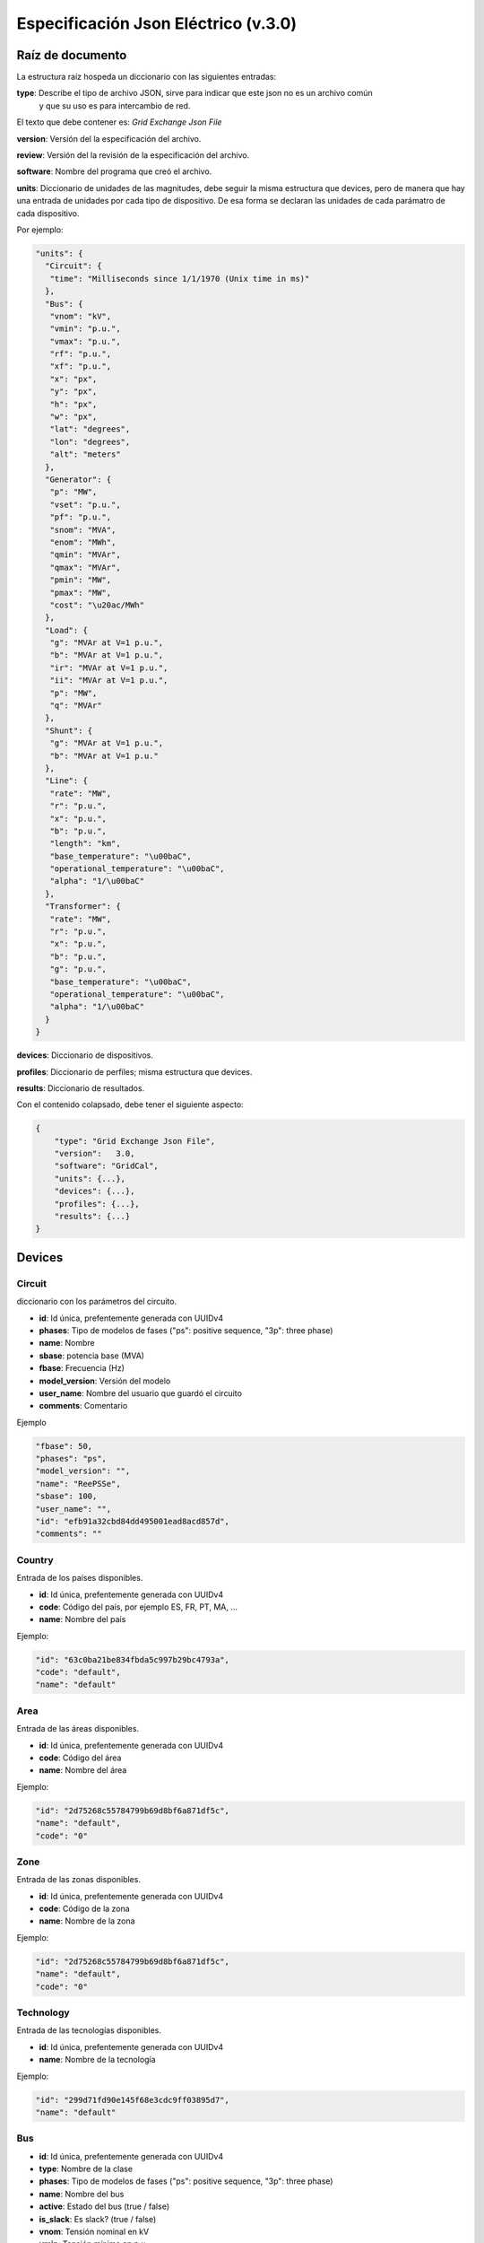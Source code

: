 ===========================================================
Especificación Json Eléctrico (v.3.0)
===========================================================

Raíz de documento
-------------------------

La estructura raíz hospeda un diccionario con las siguientes entradas:


**type**:       Describe el tipo de archivo JSON, sirve para indicar que este json no es un archivo común
                y que su uso es para intercambio de red.

El texto que debe contener es: `Grid Exchange Json File`

**version**:    Versión del la especificación del archivo.

**review**:    Versión del la revisión de la especificación del archivo.

**software**:   Nombre del programa que creó el archivo.

**units**:      Diccionario de unidades de las magnitudes, debe seguir la
misma estructura que devices, pero de manera que hay una entrada de unidades por cada tipo de dispositivo.
De esa forma se declaran las unidades de cada parámatro de cada dispositivo.


Por ejemplo:

.. code:: text

    "units": {
      "Circuit": {
       "time": "Milliseconds since 1/1/1970 (Unix time in ms)"
      },
      "Bus": {
       "vnom": "kV",
       "vmin": "p.u.",
       "vmax": "p.u.",
       "rf": "p.u.",
       "xf": "p.u.",
       "x": "px",
       "y": "px",
       "h": "px",
       "w": "px",
       "lat": "degrees",
       "lon": "degrees",
       "alt": "meters"
      },
      "Generator": {
       "p": "MW",
       "vset": "p.u.",
       "pf": "p.u.",
       "snom": "MVA",
       "enom": "MWh",
       "qmin": "MVAr",
       "qmax": "MVAr",
       "pmin": "MW",
       "pmax": "MW",
       "cost": "\u20ac/MWh"
      },
      "Load": {
       "g": "MVAr at V=1 p.u.",
       "b": "MVAr at V=1 p.u.",
       "ir": "MVAr at V=1 p.u.",
       "ii": "MVAr at V=1 p.u.",
       "p": "MW",
       "q": "MVAr"
      },
      "Shunt": {
       "g": "MVAr at V=1 p.u.",
       "b": "MVAr at V=1 p.u."
      },
      "Line": {
       "rate": "MW",
       "r": "p.u.",
       "x": "p.u.",
       "b": "p.u.",
       "length": "km",
       "base_temperature": "\u00baC",
       "operational_temperature": "\u00baC",
       "alpha": "1/\u00baC"
      },
      "Transformer": {
       "rate": "MW",
       "r": "p.u.",
       "x": "p.u.",
       "b": "p.u.",
       "g": "p.u.",
       "base_temperature": "\u00baC",
       "operational_temperature": "\u00baC",
       "alpha": "1/\u00baC"
      }
    }

**devices**:    Diccionario de dispositivos.

**profiles**:   Diccionario de perfiles; misma estructura que devices.

**results**:    Diccionario de resultados.


Con el contenido colapsado, debe tener el siguiente aspecto:

.. code:: text

    {
        "type": "Grid Exchange Json File",
        "version":   3.0,
        "software": "GridCal",
        "units": {...},
        "devices": {...},
        "profiles": {...},
        "results": {...}
    }



Devices
--------------

Circuit
^^^^^^^^^^^

diccionario con los parámetros del circuito.


- **id**: 				Id única, prefentemente generada con UUIDv4
- **phases**: 			Tipo de modelos de fases ("ps": positive sequence, "3p": three phase)
- **name**: 			Nombre
- **sbase**: 			potencia base (MVA)
- **fbase**: 			Frecuencia (Hz)
- **model_version**: 	Versión del modelo
- **user_name**: 		Nombre del usuario que guardó el circuito
- **comments**: 		Comentario

Ejemplo

.. code:: text

   "fbase": 50,
   "phases": "ps",
   "model_version": "",
   "name": "ReePSSe",
   "sbase": 100,
   "user_name": "",
   "id": "efb91a32cbd84dd495001ead8acd857d",
   "comments": ""



Country
^^^^^^^^^^^^^^

Entrada de los países disponibles.

- **id**: 				Id única, prefentemente generada con UUIDv4
- **code**:             Código del país, por ejemplo ES, FR, PT, MA, ...
- **name**:				Nombre del país


Ejemplo:

.. code:: text

    "id": "63c0ba21be834fbda5c997b29bc4793a",
    "code": "default",
    "name": "default"

Area
^^^^^^^^^^^^^^

Entrada de las áreas disponibles.

- **id**: 				Id única, prefentemente generada con UUIDv4
- **code**:             Código del área
- **name**:				Nombre del área

Ejemplo:

.. code:: text

    "id": "2d75268c55784799b69d8bf6a871df5c",
    "name": "default",
    "code": "0"

Zone
^^^^^^^^^^^^^^

Entrada de las zonas disponibles.

- **id**: 				Id única, prefentemente generada con UUIDv4
- **code**:             Código de la zona
- **name**:				Nombre de la zona

Ejemplo:

.. code:: text

    "id": "2d75268c55784799b69d8bf6a871df5c",
    "name": "default",
    "code": "0"


Technology
^^^^^^^^^^^^^^

Entrada de las tecnologías disponibles.

- **id**: 				Id única, prefentemente generada con UUIDv4
- **name**:				Nombre de la tecnología

Ejemplo:

.. code:: text

    "id": "299d71fd90e145f68e3cdc9ff03895d7",
    "name": "default"


Bus
^^^^^^^^

- **id**: 				Id única, prefentemente generada con UUIDv4
- **type**: 			Nombre de la clase
- **phases**: 			Tipo de modelos de fases ("ps": positive sequence, "3p": three phase)
- **name**:				Nombre del bus
- **active**:			Estado del bus (true / false)
- **is_slack**:			Es slack?  (true / false)
- **vnom**:				Tensión nominal en kV
- **vmin**:				Tensión mínima en p.u.
- **vmax**:				Tensión máxima en p.u.
- **rf**:				Resistencia de cortocircuito en p.u.
- **xf**:				Reactancia de cortocircuito en p.u.
- **x**: 				posición x para su representación en pixels
- **y**:				posición y para su representación en pixels
- **h**: 				alto su representación en pixels
- **w**: 				ancho para su representación en pixels
- **lat**:				latitud en grados decimales
- **lon**:				longitud en grados decimales
- **alt**:              altitud en metros
- **area**:				ID del área
- **zone**:				ID de la zona
- **country**:          ID del país de pertenencia
- **substation**:		ID de la subestación

Ejemplo

.. code:: text

    "id": "596d19e0639f42e0be5d0887585b9a4e",
    "type": 2,
    "phases": "ps",
    "name": 1000,
    "active": 1,
    "is_slack": false,
    "vnom": 132.0,
    "vmin": 0.8999999761581421,
    "vmax": 1.100000023841858,
    "rf": 0,
    "xf": 0,
    "x": 0,
    "y": 0,
    "h": 0,
    "w": 0,
    "lat": 0,
    "lon": 0,
    "alt": 0,
    "area": "42fe8cc3a9764556b93d3d27dbbca396",
    "zone": "51e1f18908294b4facc762d20f1efbec",
    "country": "ef30e70ed16646479fb548bc2a6bc972",
    "substation": ""


Line
^^^^^^^^^^^^^^

- **id**: 				        Id única, prefentemente generada con UUIDv4
- **type**: 			        Nombre de la clase
- **phases**: 			        Tipo de modelos de fases ("ps": positive sequence, "3p": three phase)
- **name**:				        Nombre de la línea
- **name_code**:                Código alternativo de la línea
- **bus_from**:                 id del bus "from"
- **bus_to**:                   id del bus "to"
- **active**:                   Estado de la línea (1: activo, 0: inactivo)
- **rate**:                     Rating de potencia de la línea en MW
- **r**:                        Resistencia de la línea (p.u. del sistema)
- **x**:                        Reactancia de la línea (p.u. del sistema)
- **b**:                        susceptancia shunt total de la línea (p.u. del sistema)
- **length**:                   Longitud de la línea en km
- **base_temperature**:         Termperatura base de la línea (ºC)
- **operational_temperature**:  Temperatura operacional de la línea (ºC)
- **alpha**:                    Coeficiente térmico de la línea
- **locations**:                Lista de longitudes y latitudes de los apoyos de la línea


Ejemplo:

.. code:: text

    "id": "096162cf5ade4ce4894baaff1a291fe7",
    "type": "line",
    "phases": "ps",
    "name": "L-132\\132 kV ALBARES-JBP1-S.MARIN-JBP1 1",
    "name_code": "1000_1147_1",
    "bus_from": "596d19e0639f42e0be5d0887585b9a4e",
    "bus_to": "054768f9518e465a9ecac721aa8c73de",
    "active": 1,
    "rate": 82.0,
    "r": 0.020090000703930855,
    "x": 0.03386000171303749,
    "b": 0.006670000031590462,
    "length": 0.0,
    "base_temperature": 20,
    "operational_temperature": 20,
    "alpha": 0.0033,
    "locations": [(-8.054827817,41.94040418),
                  (-8.055221703,41.93964657),
                  (-8.05670121,41.93781459),
                  (-8.05746899,41.936873),
                  (-8.060648726,41.93295244)]


DC Line
^^^^^^^^^^^^^^

- **id**: 				        Id única, prefentemente generada con UUIDv4
- **type**: 			        Nombre de la clase
- **phases**: 			        Tipo de modelos de fases ("ps": positive sequence, "3p": three phase)
- **name**:				        Nombre de la línea
- **name_code**:                Código alternativo de la línea
- **bus_from**:                 id del bus "from"
- **bus_to**:                   id del bus "to"
- **active**:                   Estado de la línea (1: activo, 0: inactivo)
- **rate**:                     Rating de potencia de la línea en MW
- **r**:                        Resistencia de la línea (p.u. del sistema)
- **length**:                   Longitud de la línea en km
- **base_temperature**:         Termperatura base de la línea (ºC)
- **operational_temperature**:  Temperatura operacional de la línea (ºC)
- **alpha**:                    Coeficiente térmico de la línea
- **locations**:                Lista de longitudes y latitudes de los apoyos de la línea


Ejemplo:

.. code:: text

    "id": "096162cf5ade4ce4894baaff1a291fe7",
    "type": "line",
    "phases": "ps",
    "name": "L-132\\132 kV ALBARES-JBP1-S.MARIN-JBP1 1",
    "name_code": "1000_1147_1",
    "bus_from": "596d19e0639f42e0be5d0887585b9a4e",
    "bus_to": "054768f9518e465a9ecac721aa8c73de",
    "active": 1,
    "rate": 82.0,
    "r": 0.020090000703930855,
    "length": 0.0,
    "base_temperature": 20,
    "operational_temperature": 20,
    "alpha": 0.0033,
    "locations": [(-8.054827817,41.94040418),
                  (-8.055221703,41.93964657),
                  (-8.05670121,41.93781459),
                  (-8.05746899,41.936873),
                  (-8.060648726,41.93295244)]


Transformer  (2-windings)
^^^^^^^^^^^^^^^^^^^^^^^^^^^^

Transformador de dos devanados.


- **id**: 				        Id única, prefentemente generada con UUIDv4
- **type**: 			        Nombre de la clase
- **phases**: 			        Tipo de modelos de fases ("ps": positive sequence, "3p": three phase)
- **name**:				        Nombre del transformador
- **name_code**:                Código alternativo del transformador
- **bus_from**:                 id del bus "from"
- **bus_to**:                   id del bus "to"
- **active**:                   Estado de la línea (1: activo, 0: inactivo)
- **rate**:                     Rating de potencia de la línea
- **Vnomf**:                    Tensión nominal del lado "from" en kV
- **Vnomt**:                    Tensión nominal del lado "to" en kV
- **r**:                        Resistencia ( en p.u.)
- **x**:                        Reactancia  ( en p.u.)
- **g**:                        Conductancia shunt total ( en p.u.)
- **b**:                        Susceptancia shunt total ( en p.u.)

- **tap_module**:               Valor del tap ( por defecto 1.0)
- **min_tap_module**:           Valor mínimo del tap ( por defecto 0.5)
- **max_tap_module**:           Valor máximo del tap ( por defecto 1.5)

- **tap_angle**:                Valor del ángulo ( por defecto 0.0 radianes)
- **min_tap_angle**:            Valor mínimo del ángulo ( por defecto 0.0)
- **max_tap_angle**:            Valor máximo del ángulo ( por defecto :math:`2\pi`)

- **bus_to_regulated**:         ¿Está el bus "to" regulado por tensión?
- **vset**:                     Tensión de regulación en caso de estar regulando (en p.u.).

- **power_regulated**:          ¿Está regulando potencia?
- **pset**:                     Nivel de potencia a regular en MW

- **base_temperature**:         Termperatura base del transformador
- **operational_temperature**:  Temperatura operacional del transformador
- **alpha**:                    Coeficiente térmico del transformador

Ejemplo:

.. code:: text

    "id": "ec04b8678a324672acb5b7c95bf25aad",
    "type": "transformer",
    "phases": "ps",
    "name": "T-132/11 kV 11 ARBON  -PB-G-ARBON  -JBP2",
    "bus_from": "16b003d418df4b97b9453f8b3291aec1",
    "bus_to": "53a300acd0714636a54a97a8aa71a41a",
    "active": 0,
    "rate": 35.0,
    "r": 0.0,
    "x": 0.3514299988746643,
    "g": 0.0,
    "b": 0.0,
    "tap_module": 0.9428624930004166,
    "tap_angle": 0.0,
    "tap_position": 0,
    "min_tap_position": -1,
    "max_tap_position": 1,
    "tap_inc_reg_down": 0.01,
    "tap_inc_reg_up": 0.01,
    "virtual_tap_from": 0.0,
    "virtual_tap_to": 0.0,
    "bus_to_regulated": false,
    "vset": 1.0,
    "base_temperature": 20,
    "operational_temperature": 20,
    "alpha": 0.0033


Transformer  (N-windings)
^^^^^^^^^^^^^^^^^^^^^^^^^^^^

Transformador de "N" devanados. Típicamente de tres devanados pero no restringido a eso.
Se modela como el equivalente en delta del modelo en estrella.

- **id**: 				Id única, prefentemente generada con UUIDv4
- **type**:             Nombre de la clase
- **phases**: 			Tipo de modelos de fases ("ps": positive sequence, "3p": three phase)
- **name**:				Nombre del transformador
- **windings**:         Lista de dispositivos de bobinado "delta" equivalente

**Winding**

- **id**:               ID del bobinado
- **bus1**:             ID del bus 1
- **bus2**:             ID del bus 2
- **r**:                Resistencia en p.u. del sistema
- **x**:                Reactancia en p.u. del sistema
- **g**:                Conductancia en p.u. del sistema
- **b**:                Susceptancia en p.u. del sistema




HVDC Line
^^^^^^^^^^^^^^

- **id**: 				        Id única, prefentemente generada con UUIDv4
- **type**: 			        Nombre de la clase
- **name**:				        Nombre de la línea
- **name_code**:                Código alternativo de la línea
- **bus_from**:                 id del bus "from"
- **bus_to**:                   id del bus "to"
- **active**:                   Estado de la línea (1: activo, 0: inactivo)
- **rate**:                     Rating de potencia de la línea en MW

- **r**:                        Resistencia de la línea (p.u. del sistema)
- **Pset**:                     Potencia establecida de "from" a "to" (MW)
- **loss_factor**:              factor de pérdidas (p.u.)
- **vset_from**:                Tensión se set point en en lado "from" (p.u. del sistema)
- **vset_to**:                  Tensión se set point en en lado "to" (p.u. del sistema)

- **min_firing_angle_f**:       Mínimo ángulo de disparo del convertidor "from" (radianes)
- **min_firing_angle_t**:       Mínimo ángulo de disparo del convertidor "to" (radianes)
- **max_firing_angle_f**:       Máximo ángulo de disparo del convertidor "from" (radianes)
- **max_firing_angle_t**:       Máximo ángulo de disparo del convertidor "to" (radianes)

- **length**:                   Longitud de la línea en km
- **base_temperature**:         Termperatura base de la línea (ºC)
- **operational_temperature**:  Temperatura operacional de la línea (ºC)
- **alpha**:                    Coeficiente térmico de la línea
- **locations**:                Lista de longitudes y latitudes de los apoyos de la línea



UPFC
^^^^^^^

Unified Power Flow Controller (UPFC). este modelo se utiliza habitualmente para representar
dispositivos "FACTS" de forma genérica.


- **id**:               Id única, prefentemente generada con UUIDv4
- **type**: 			Nombre de la clase
- **name**:				Nombre de la línea
- **name_code**:        Código alternativo de la línea
- **bus_from**:         id del bus "from"
- **bus_to**:           id del bus "to"
- **active**:           Estado de la línea (1: activo, 0: inactivo)
- **rate**:             Rating de potencia de la línea en MW

- **rl**:               Resistencia de la línea (p.u. del sistema)
- **xl**:               Reactancia de la línea (p.u. del sistema)
- **bl**:               Susceptancia de la línea (p.u. del sistema)
- **rs**:               Resistencia serie del dispositivo (p.u. del sistema)
- **xs**:               Reactancia serie del dispositivo (p.u. del sistema)

- **rsh**:              Resistencia shunt del dispositivo (p.u. del sistema)
- **xsh**:              Reactancia shunt del dispositivo (p.u. del sistema)
- **vsh**:              Tensión se set point en en lado "from" (p.u. del sistema)

- **Pfset**:            Potencia activa establecida de "envío" en el lado "from" (MW)
- **Qfset**:            Potencia reactiva establecida de "envío" en el lado "from" (MW)


VSC
^^^^^^^

Voltage Source Converter. Este dispositivo de utiliza para convertir corriente alterna a continua.
Puede utilizarse para componer otros dispositivos de electrónica de potencia aprovechando
la posibilidad de transformar AC->DC->AC con varios convertidores.

- **id**: 				        Id única, prefentemente generada con UUIDv4
- **type**: 			        Nombre de la clase
- **name**:				        Nombre de la línea
- **name_code**:                Código alternativo del convertidor
- **bus_from**:                 id del bus "from", es el lado DC siempre.
- **bus_to**:                   id del bus "to", es el lado AC siempre.
- **active**:                   Estado de la línea (1: activo, 0: inactivo)
- **rate**:                     Rating de potencia de la línea en MW

- **r**:                        Resistencia que modela las pérdidas resistivas (p.u. del sistema)
- **x**:                        Reactancia que modela las pérdidas magnéticas (p.u. del sistema)
- **g**:                        Conductancia que modela las pérdidas del inversor (p.u. del sistema)

- **m**:                        Valor del control de tensión (equivale a los taps del transformador) (p.u.)
- **m_max**:                    Valor máximo del control de tensión (p.u.)
- **m_min**:                    Valor mínimo del control de tensión (p.u.)

- **theta**:                    Ángulo de disparo del convertidor (radianes)
- **theta_max**:                Ángulo de disparo máximo del convertidor (radianes)
- **theta_min**:                Ángulo de disparo mínimo del convertidor (radianes)

- **Beq**:                      Susceptancia que absorve la reaciva de la parte DC convertidor (radianes)
- **Beq_max**:                  Ángulo de disparo máximo del convertidor (radianes)
- **Beq_min**:                  Ángulo de disparo mínimo del convertidor (radianes)

- **alpha1**:                   Parámetro 1 de la curva de pérdidas IEC 62751-2
- **alpha2**:                   Parámetro 2 de la curva de pérdidas IEC 62751-2
- **alpha3**:                   Parámetro 3 de la curva de pérdidas IEC 62751-2

- **k**:                        Factor del convertidor. (Habitualmente sqrt(3) / 2 = 0.866666)

- **kdp**:                      Pendiente del control droop potencia / Tensión. (p.u. / p.u.)

- **Pfset**:                    Potencia establecida en el control de potencia activa (MW)
- **Qfset**:                    Potencia establecida en el control de potencia reactiva (MW)
- **vac_set**:                  Tensión establecida en el control de tensión AC. (p.u.)
- **vdc_set**:                  Tensión establecida en el control de tensión DC. (p.u.)

- **mode**:                     Modo de control. Ver la tabla adjunta.


**Modos de control**

+------+--------------------------------------------------------+-----------+-----------+
| Modo | Función                                                | Control 1 | Control 2 |
+======+========================================================+===========+===========+
| 1    | Control de ángulo de fase y módulo de tensión alterna  | Ɵ         | Vac       |
+------+--------------------------------------------------------+-----------+-----------+
| 2    | Control de potencia alterna                            | Pac       | Qac       |
+------+--------------------------------------------------------+-----------+-----------+
| 3    | Control de potencia activa y módulo de tensión alterna | Pac       | Vac       |
+------+--------------------------------------------------------+-----------+-----------+
| 4    | Control de módulo de tensión y reactiva alternas       | Vdc       | Qac       |
+------+--------------------------------------------------------+-----------+-----------+
| 5    | Control de tensión alterna y continua                  | Vdc       | Vac       |
+------+--------------------------------------------------------+-----------+-----------+
| 6    | Control droop P/Vdc y reactiva                         | Vdc_droop | Qac       |
+------+--------------------------------------------------------+-----------+-----------+
| 7    | Control droop P/Vdc y mḉodulo de tensión alterna       | Vdc_droop | Vac       |
+------+--------------------------------------------------------+-----------+-----------+
| 8    | Libre                                                  | -         | -         |
+------+--------------------------------------------------------+-----------+-----------+




Generator
^^^^^^^^^^^^^^

Generador del sistema.

- **id**: 				Id única, prefentemente generada con UUIDv4
- **type**:             Nombre de la clase
- **phases**: 			Tipo de modelos de fases ("ps": positive sequence, "3p": three phase)
- **name**:				Nombre del generador
- **name_code**:        Código alternativo del generador
- **bus**:				Identificador del bus
- **active**:			Estado del generador (true / false)
- **is_controlled**:    Estado de control (true / false)
- **p**:                Potencia activa
- **pf**:               Factor de potencia a utilizar si el generador no es controlado
- **vset**: 			Tensión de consigna en p.u.
- **snom**:             Potencia nominal (MVA)
- **qmin**:		        Potencia reactiva mínima (MVAr)
- **qmax**:				Potencia reactiva máxima (MVAr)
- **pmin**:				Potencia activa mínima (MW)
- **pmax**:			    Potencia activa máxima (MW)
- **cost**:             Coste por unidad de potencia (€/MWh)
- **technology**:       id de la tecnología utilizada por el generador p.ej: "Mi Cico Combinado increíblemente específico" (referencia a la tabla de tecnologías)
- **technology_group**:       id de la tecnología para denominar al grupo de tenologías p.ej: "Ciclo Combinado" (referencia a la tabla de tecnologías)
- **technology_category**:       id de la tecnología genérica, p.ej "Gas" (referencia a la tabla de tecnologías)

Ejemplo:

.. code:: text

    "id": "c86d942555cb46bd9a8710442bddbfed",
    "type": "generator",
    "phases": "ps",
    "name": "Generador 1T",
    "name_code": "Gen2345"
    "bus": "596d19e0639f42e0be5d0887585b9a4e",
    "active": 1,
    "is_controlled": true,
    "p": 24.446718215942383,
    "pf": 0.9434666954838484,
    "vset": 1.0251911878585815,
    "snom": 43.06626510620117,
    "qmin": -12.375,
    "qmax": 12.375,
    "pmin": 0.0,
    "pmax": 41.25,
    "cost": 0,
    "technology": "38d4fa12ebff4e4a910f08397fa5ae06"

Battery
^^^^^^^^^^^^^^

Batería del sistema.

- **id**: 				Id única, prefentemente generada con UUIDv4
- **type**:             Nombre de la clase
- **phases**: 			Tipo de modelos de fases ("ps": positive sequence, "3p": three phase)
- **name**:				Nombre del generador
- **name_code**:        Código alternativo de la batería
- **bus**:				Identificador del bus
- **active**:			Estado del generador (true / false)
- **is_controlled**:    Estado de control (true / false)

- **p**:                Potencia activa
- **pf**:               Factor de potencia a utilizar si el generador no es controlado
- **vset**: 			Tensión de consigna (p.u.)

- **snom**:             Potencia nominal (MVA)
- **enom**:             Energía nominal (MWh)

- **qmin**:		        Potencia reactiva mínima (MVAr)
- **qmax**:				Potencia reactiva máxima (MVAr)
- **pmin**:				Potencia activa mínima (MW)
- **pmax**:			    Potencia activa máxima (MW)
- **cost**:             Coste por unidad de potencia (€/MWh)

- **charge_efficiency**:        Eficiencia de recarga (p.u.)
- **discharge_efficiency**:     Eficiencia de descarga (p.u.)

- **min_soc**:                  Mínimo estado de carga (p.u.)
- **max_soc**:                  Máximo estado de carga (p.u.)
- **soc_0**:                    Estado de carga (p.u.)
- **min_soc_charge**:           Mínimo estado de carga para volver a cargar (p.u.)
- **charge_per_cycle**:         Potencia por unidad que admitir cargar en cada ciclo (p.u.)
- **discharge_per_cycle**:      Potencia por unidad que admitir descargar en cada ciclo (p.u.)

- **technology**:       id de la tecnología utilizada p.ej: "Mi Batería increíblemente específica" (referencia a la tabla de tecnologías)
- **technology_group**:       id de la tecnología para denominar al grupo de tenologías p.ej: "Baterías" (referencia a la tabla de tecnologías)
- **technology_category**:       id de la tecnología genérica, p.ej "Almacenamiento" (referencia a la tabla de tecnologías)

Ejemplo:

.. code:: text

    "id": "c86d942555cb46bd9a8710442bddbfed",
    "type": "battery",
    "phases": "ps",
    "name": "Generador 1T",
    "name_code": "Gen2345"
    "bus": "596d19e0639f42e0be5d0887585b9a4e",
    "active": 1,
    "is_controlled": true,
    "p": 24.446718215942383,
    "pf": 0.9434666954838484,
    "vset": 1.0251911878585815,
    "snom": 43.06626510620117,
    "qmin": -12.375,
    "qmax": 12.375,
    "pmin": 0.0,
    "pmax": 41.25,
    "cost": 0,
    "technology": "38d4fa12ebff4e4a910f08397fa5ae06"


StaticGenerator
^^^^^^^^^^^^^^^^^^^

Generador "estático" del sistema. Funciona opuestamente a una carga.

- **id**: 				Id única, prefentemente generada con UUIDv4
- **type**:             Nombre de la clase
- **phases**: 			Tipo de modelos de fases ("ps": positive sequence, "3p": three phase)
- **name**:				Nombre del generador
- **name_code**:	    Código del generador
- **bus**:				Identificador del bus
- **active**:			Estado de la carga (true / false)
- **p**:                Potencia activa
- **q**:                Potencia reactiva
- **technology**:       id de la tecnología utilizada p.ej: "Mi generador increíblemente específico" (referencia a la tabla de tecnologías)
- **technology_group**:       id de la tecnología para denominar al grupo de tenologías p.ej: "Solar" (referencia a la tabla de tecnologías)
- **technology_category**:       id de la tecnología genérica, p.ej "Renovable" (referencia a la tabla de tecnologías)

Ejemplo:

.. code:: text

    "id": "63f751f752d9429bb8780b9cbf3270cc",
    "type": "static_generator",
    "phases": "ps",
    "name": "StaGen 2 ",
    "name_code": "2000",
    "bus": "16b003d418df4b97b9453f8b3291aec1",
    "active": 1,
    "p": 6.590253829956055,
    "q": 2.257225275039673

Load
^^^^^^^^^^^^^^

Carga del sistema.

- **id**: 				Id única, prefentemente generada con UUIDv4
- **type**:             Nombre de la clase
- **phases**: 			Tipo de modelos de fases ("ps": positive sequence, "3p": three phase)
- **name**:				Nombre de la carga
- **name_code**:	    Código de la carga
- **bus**:				Identificador del bus
- **active**:			Estado de la carga (true / false)
- **g**:                Conductancia, expresada como potencia equivalente a v=1.0 p.u.
- **b**:                Susceptancia, expresada como potencia equivalente a v=1.0 p.u.
- **ir**:               Corriente real, expresada como potencia equivalente a v=1.0 p.u.
- **ii**:               Corriente imaginaria, expresada como potencia equivalente a v=1.0 p.u.
- **p**:                Potencia activa
- **q**:                Potencia reactiva

Ejemplo:

.. code:: text

    "id": "63f751f752d9429bb8780b9cbf3270cc",
    "type": "load",
    "phases": "ps",
    "name": "Lo-132 kV ARBON  -JBP2 1 ",
    "bus": "16b003d418df4b97b9453f8b3291aec1",
    "active": 1,
    "g": 0.0,
    "b": 0.0,
    "ir": 0.0,
    "ii": 0.0,
    "p": 6.590253829956055,
    "q": 2.257225275039673





Shunt
^^^^^^^^^^^^^^

Dispositivo en derivación como condensadores o reactancias.

- **id**: 				Id única, prefentemente generada con UUIDv4
- **type**:             Nombre de la clase
- **phases**: 			Tipo de modelos de fases ("ps": positive sequence, "3p": three phase)
- **name**:				Nombre del shunt
- **name_code**:	    Código del shunt
- **bus**:				Identificador del bus
- **active**:			Estado de la carga (true / false, o 1 / 0)
- **controlled**        Si es controlable o no (true / false, o 1 / 0)
- **g**:                Conductancia, expresada como potencia equivalente a v=1.0 p.u.
- **b**:                Susceptancia, expresada como potencia equivalente a v=1.0 p.u.
- **bmax**:             Susceptancia máxima, expresada como potencia equivalente a v=1.0 p.u.
- **bmin**:             Susceptancia mínima, expresada como potencia equivalente a v=1.0 p.u.

Ejemplo:

.. code:: text

    "id": "deb2195e03cf4070859b2059a3d17b1a",
    "type": "shunt",
    "phases": "ps",
    "name": "SWSHT-132 kV ATIOS  -JBP2",
    "bus": "68adb547e8ca4218925cf7c400422eab",
    "active": 1,
    "controlled": 1,
    "g": 0.0,
    "b": 0.0
    "bmax": 5.0,
    "bmin": 0.0,



Profiles
----------------

Tiene la misma estructura que "Devices" pero los objetos contienen sólo aquellas propiedades con perfiles.
Además, los valores de cada propiedad es una lista de valores.


Results  (Opcional)
--------------------------------


Esta sección incluye resultados que se quieran enviar junto con el archivo JSON.

Power Flow
^^^^^^^^^^^^^^

Resultados de flujo de potencia.

**Bus**

- **va**: Angulo de tensión en radianes
- **vm**: Módulo de tensión en p.u.

**Branch**

- **p**: Flujo de potencia activa desde el nudo "from" (MW)
- **q**: Flujo de potencia reactiva desde el nudo "from" (MVAr)
- **losses**: Pérdidas en MW

.. code:: text

    "power_flow": {
                    "bus": {
                                "596d19e0639f42e0be5d0887585b9a4e": {
                                                                     "va": 0.1696540755070798,
                                                                     "vm": 1.0251912065498907
                                                                    }, ...
                           },
                    "branch": {
                                "096162cf5ade4ce4894baaff1a291fe7": {
                                                                     "q": 8.60188102722168,
                                                                     "p": 24.446718215942383,
                                                                     "losses": 0.0
                                                                     }, ...
                              }
                    }



